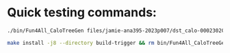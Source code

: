 * Quick testing commands:
#+begin_src bash
./bin/Fun4All_CaloTreeGen files/jamie-ana395-2023p007/dst_calo-00023020.list qa.root ntp.root 0 0.5 4 2>/dev/null 1>log.txt &
#+end_src

#+begin_src bash
make install -j8 --directory build-trigger && rm bin/Fun4All_CaloTreeGen && make && ./bin/Fun4All_CaloTreeGen DST_CALO_run1auau_ana403_2023p011-00023020-0100.root a.root b.root 0 2>/dev/null
#+end_src
